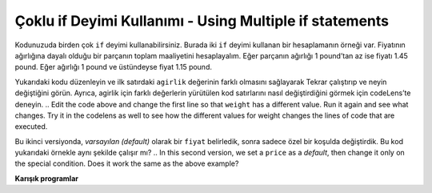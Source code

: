 ..  Copyright (C)  Mark Guzdial, Barbara Ericson, Briana Morrison
    Permission is granted to copy, distribute and/or modify this document
    under the terms of the GNU Free Documentation License, Version 1.3 or
    any later version published by the Free Software Foundation; with
    Invariant Sections being Forward, Prefaces, and Contributor List,
    no Front-Cover Texts, and no Back-Cover Texts.  A copy of the license
    is included in the section entitled "GNU Free Documentation License".

.. 	qnum::
	:start: 1
	:prefix: csp-12-3-
	
.. highlight:: python
   :linenothreshold: 3

Çoklu if Deyimi Kullanımı - Using Multiple if statements
====================================

Kodunuzuda birden çok ``if`` deyimi kullanabilirsiniz. Burada iki ``if`` deyimi kullanan bir hesaplamanın örneği var. Fiyatının ağırlığına dayalı olduğu bir parçanın toplam maaliyetini hesaplayalım. Eğer parçanın ağırlığı 1 pound’tan az ise fiyatı 1.45 pound. Eğer ağırlığı 1 pound ve üstündeyse fiyat 1.15 pound.

.. You can use more than one ``if`` statement in your code.  Here's an example of a calculation that uses two ``if`` statements.  Let's compute the total cost of an item where the price is based on the weight of the item.  If the item weighs less than 1 pound then the price is 1.45 a pound.  If the item weighs 1 pound or more the price is 1.15 a pound.

.. activecode:: Fiyat_If
    :tour_1: "Yapısal Tur"; 1: c1-line1; 2-3: c1-line2-3; 4-5: c1-line4-5; 6: c1-line6; 7-9: c3f-line7-9;
    
    agirlik = 0.5
    if agirlik < 1:
    	fiyat = 1.45
    if agirlik >= 1: 
    	fiyat = 1.15
    toplam = agirlik * fiyat
    print(agirlik)
    print(fiyat)
    print(toplam)

Yukarıdaki kodu düzenleyin ve ilk satırdaki ``agirlik`` değerinin farklı olmasını sağlayarak Tekrar çalıştırıp ve neyin değiştiğini görün. Ayrıca, agirlik için farklı değerlerin yürütülen kod satırlarını nasıl değiştirdiğini görmek için codeLens’te deneyin.
.. Edit the code above and change the first line so that ``weight`` has a different value. Run it again and see what changes.  Try it in the codelens as well to see how the different values for weight changes the lines of code that are executed.   

Bu ikinci versiyonda, *varsayılan (default)* olarak bir ``fiyat`` belirledik, sonra sadece özel bir koşulda değiştirdik. Bu kod yukarıdaki örnekle aynı şekilde çalışır mı?
.. In this second version, we set a ``price`` as a *default*, then change it only on the special condition. Does it work the same as the above example?

.. activecode:: Fiyat_If2
  :tour_1: "Yapısal Tur"; 1: c2-line1; 2: c2-line2; 3-4: c2-line3-4; 5: c2-line5; 6-8: c3f-line7-9;

  agirlik = 0.5
  fiyat = 1.45
  if agirlik >= 1: 
      fiyat = 1.15
  toplam = agirlik * fiyat
  print(agirlik)
  print(fiyat)
  print(toplam)

.. mchoice:: 12_3_1_Price_If_Equivalent
  :answer_a: Hayır, her zaman aynı (Son sonuç aynı).
  :answer_b: Evet, ağırlık tam olarak 1 pound ise farklıdırlar.( Ağırlık tam olarak 1 pound ise, her iki programda fiyat 1,15 olacaktır.)
  :answer_c: Evet, ağırlık 1 poundun altındaysa farklılar. (Ağırlık 1 poundun altında ise, fiyat iki programda da 1.45 olacaktır.)
  :answer_d: Evet, ağırlık 1 poundun üstündeyse farklıdırlar.( Ağırlık 1 pound'un üzerindeyse, her iki programda da fiyat 1,15 olacaktır.)
  :correct: a
  :feedback_a: Doğru. Son sonuç aynı.
  :feedback_b: Yanlış. Eğer agirlik 1 pound olsaydı, fiyat 1.15 olurdu. 
  :feedback_c: Yanlış. Eğer agirlik 1 pound'un altında olsaydı, fiyat iki programda da 1.45  olurdu. 
  :feedback_d: Yanlış. Eğer agirlik 1 pound'un üstünde olsaydı, fiyat iki programda da 1.15  olurdu. 

   Her iki programda aynı ağırlık kullanıldığı zaman, yukarıdaki iki programı farklı çıktılar bastırtan ağırlık değerleri var mı?
   
**Karışık programlar**

.. parsonsprob:: 12_3_2_Price_By_Weight

..   The following program should calculate the total price, but the lines are mixed up.   The price is based on the weight.  Items that weigh less than 2 pounds should cost 1.5.  Items that weigh more than 2 pounds should cost 1.3.   Drag the blocks from the left and place them in the correct order on the right.  Be sure to also indent correctly! Click on <i>Check Me</i> to see if you are right. You will be told if any of the lines are in the wrong order or have the wrong indention.</p>
   Aşağıdaki program toplam fiyatı hesaplamalıdır, ancak satırlar karıştırılmıştır. Fiyat ağırlığa dayalıdır. 2 pounddan hafif ağılıklı parçaların fiyatı 1.5 olmalıdır. 2 poundan ağır parçaların fiyatı 1.3 olmalıdır. Blokları sola doğru sürükleyin ve sağdaki doğru sıraya yerleştirin. Ayrıca doğru girintili olduğundan emin olun! Doğru olup olmadığını görmek için “Check Me” tıklayınız. Hatlardan herhangi birinin yanlış sırada olup olmadığı veya yanlış girintiye sahip olup olmadığı size söylenecektir.</p>

   -----
   agirlik = 0.5
   parcaSayisi = 5
   if agirlik < 2:
   =====
       fiyat = 1.50
   =====
   if agirlik >= 2: 
   =====
       fiyat = 1.30
   =====
   toplam = agirlik * fiyat
   =====
   print(agirlik)
   print(fiyat)
   print(toplam)

.. tabbed:: 12_3_3_WSt

        .. tab:: Soru

           14 km taksi yolculuğu maliyetini hesaplayan ve sonucu ekrana yazdıran kodu yazın. Gidilen mesafe 12 km’den az veya eşit ise, maliyet $ 2.00/km, ve gidilen mesafe 12 km’den fazla ise maliyet $1,50/km’dir.
           
           .. activecode::  12_3_3_WSq
               :nocodelens:

        .. tab:: Cevap
            
          .. activecode::  6_5_2_WSa
              :nocodelens:
              
              mesafe = 14
              # koşulları belirleyelim
              if mesafe <= 12:
                  oran = 2.00
              if mesafe > 12:
                  oran = 1.50
              # SEYAHAT MAALİYETİ HESAPLAMA
              toplam = mesafe * oran
              print("Toplam seyhat maaliyeti: " + str(toplam))
                                

